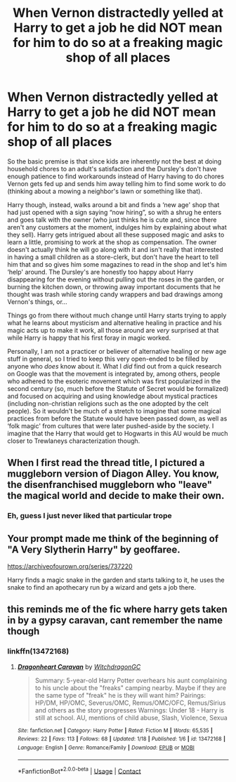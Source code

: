 #+TITLE: When Vernon distractedly yelled at Harry to get a job he did NOT mean for him to do so at a freaking magic shop of all places

* When Vernon distractedly yelled at Harry to get a job he did NOT mean for him to do so at a freaking magic shop of all places
:PROPERTIES:
:Author: JOKERRule
:Score: 54
:DateUnix: 1603382849.0
:DateShort: 2020-Oct-22
:FlairText: Prompt
:END:
So the basic premise is that since kids are inherently not the best at doing household chores to an adult's satisfaction and the Dursley's don't have enough patience to find workarounds instead of Harry having to do chores Vernon gets fed up and sends him away telling him to find some work to do (thinking about a mowing a neighbor's lawn or something like that).

Harry though, instead, walks around a bit and finds a ‘new age' shop that had just opened with a sign saying “now hiring”, so with a shrug he enters and goes talk with the owner (who just thinks he is cute and, since there aren't any customers at the moment, indulges him by explaining about what they sell). Harry gets intrigued about all these supposed magic and asks to learn a little, promising to work at the shop as compensation. The owner doesn't actually think he will go along with it and isn't really that interested in having a small children as a store-clerk, but don't have the heart to tell him that and so gives him some magazines to read in the shop and let's him ‘help' around. The Dursley's are honestly too happy about Harry disappearing for the evening without pulling out the roses in the garden, or burning the kitchen down, or throwing away important documents that he thought was trash while storing candy wrappers and bad drawings among Vernon's things, or...

Things go from there without much change until Harry starts trying to apply what he learns about mysticism and alternative healing in practice and his magic acts up to make it work, all those around are /very/ surprised at that while Harry is happy that his first foray in magic worked.

Personally, I am not a practicer or believer of alternative healing or new age stuff in general, so I tried to keep this very open-ended to be filled by anyone who /does/ know about it. What I /did/ find out from a quick research on Google was that the movement is integrated by, among others, people who adhered to the esoteric movement which was first popularized in the second century (so, much before the Statute of Secret would be formalized) and focused on acquiring and using knowledge about mystical practices (including non-christian religions such as the one adopted by the celt people). So it wouldn't be much of a stretch to imagine that some magical practices from before the Statute would have been passed down, as well as ‘folk magic' from cultures that were later pushed-aside by the society. I imagine that the Harry that would get to Hogwarts in this AU would be much closer to Trewlaneys characterization though.


** When I first read the thread title, I pictured a muggleborn version of Diagon Alley. You know, the disenfranchised muggleborn who "leave" the magical world and decide to make their own.
:PROPERTIES:
:Author: Nyanmaru_San
:Score: 11
:DateUnix: 1603391749.0
:DateShort: 2020-Oct-22
:END:

*** Eh, guess I just never liked that particular trope
:PROPERTIES:
:Author: JOKERRule
:Score: 4
:DateUnix: 1603393894.0
:DateShort: 2020-Oct-22
:END:


** Your prompt made me think of the beginning of "A Very Slytherin Harry" by geoffaree.

[[https://archiveofourown.org/series/737220]]

Harry finds a magic snake in the garden and starts talking to it, he uses the snake to find an apothecary run by a wizard and gets a job there.
:PROPERTIES:
:Author: maryfamilyresearch
:Score: 7
:DateUnix: 1603398320.0
:DateShort: 2020-Oct-22
:END:


** this reminds me of the fic where harry gets taken in by a gypsy caravan, cant remember the name though
:PROPERTIES:
:Author: TimePotato5
:Score: 3
:DateUnix: 1603418990.0
:DateShort: 2020-Oct-23
:END:

*** linkffn(13472168)
:PROPERTIES:
:Author: DIYwithMassamo
:Score: 2
:DateUnix: 1603605247.0
:DateShort: 2020-Oct-25
:END:

**** [[https://www.fanfiction.net/s/13472168/1/][*/Dragonheart Caravan/*]] by [[https://www.fanfiction.net/u/874142/WitchdragonGC][/WitchdragonGC/]]

#+begin_quote
  Summary: 5-year-old Harry Potter overhears his aunt complaining to his uncle about the "freaks" camping nearby. Maybe if they are the same type of "freak" he is they will want him? Pairings: HP/DM, HP/OMC, Severus/OMC, Remus/OMC/OFC, Remus/Sirius and others as the story progresses Warnings: Under 18 - Harry is still at school. AU, mentions of child abuse, Slash, Violence, Sexua
#+end_quote

^{/Site/:} ^{fanfiction.net} ^{*|*} ^{/Category/:} ^{Harry} ^{Potter} ^{*|*} ^{/Rated/:} ^{Fiction} ^{M} ^{*|*} ^{/Words/:} ^{65,535} ^{*|*} ^{/Reviews/:} ^{22} ^{*|*} ^{/Favs/:} ^{113} ^{*|*} ^{/Follows/:} ^{68} ^{*|*} ^{/Updated/:} ^{1/18} ^{*|*} ^{/Published/:} ^{1/6} ^{*|*} ^{/id/:} ^{13472168} ^{*|*} ^{/Language/:} ^{English} ^{*|*} ^{/Genre/:} ^{Romance/Family} ^{*|*} ^{/Download/:} ^{[[http://www.ff2ebook.com/old/ffn-bot/index.php?id=13472168&source=ff&filetype=epub][EPUB]]} ^{or} ^{[[http://www.ff2ebook.com/old/ffn-bot/index.php?id=13472168&source=ff&filetype=mobi][MOBI]]}

--------------

*FanfictionBot*^{2.0.0-beta} | [[https://github.com/FanfictionBot/reddit-ffn-bot/wiki/Usage][Usage]] | [[https://www.reddit.com/message/compose?to=tusing][Contact]]
:PROPERTIES:
:Author: FanfictionBot
:Score: 2
:DateUnix: 1603605266.0
:DateShort: 2020-Oct-25
:END:
